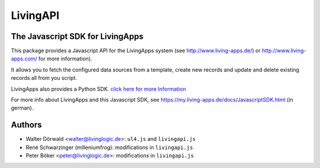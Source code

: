 LivingAPI
=========

The Javascript SDK for LivingApps
---------------------------------

This package provides a Javascript API for the LivingApps system (see
`http://www.living-apps.de/ <http://www.living-apps.de/>`__) or
`http://www.living-apps.com/ <http://www.living-apps.de/>`__ for more
information).

It allows you to fetch the configured data sources from a template,
create new records and update and delete existing records all from you
script.

LivingApps also provides a Python SDK. `click here for more
Information <https://github.com/LivingLogic/LivingApps.Python.LivingAPI/>`__

For more info about LivingApps and this Javascript SDK, see
https://my.living-apps.de/docs/JavascriptSDK.html (in german).


Authors
-------

- Walter Dörwald <walter@livinglogic.de>: ``ul4.js`` and ``livingapi.js``

- René Schwarzinger (milleniumfrog): modifications in ``livingapi.js``

- Peter Böker <peter@livinglogic.de>: modifications in ``livingapi.js``
